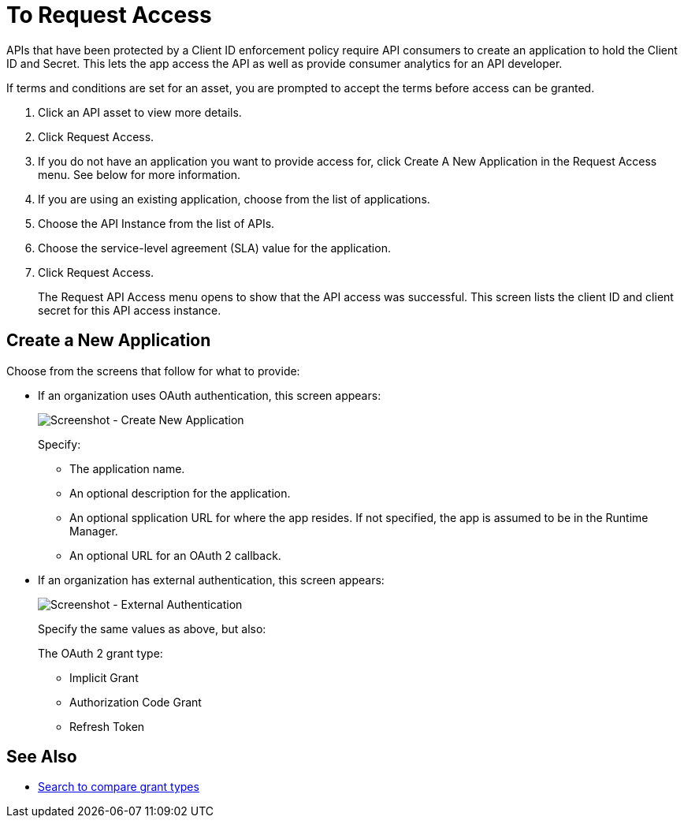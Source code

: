 = To Request Access
:imagesdir: ./_images

APIs that have been protected by a Client ID enforcement policy require API consumers to create an application to hold the Client ID and Secret. This lets the app access the API as well as provide consumer analytics for an API developer.

If terms and conditions are set for an asset, you are prompted to accept the terms before access can be granted.

. Click an API asset to view more details.
. Click Request Access.
. If you do not have an application you want to provide access for, click Create A New Application in the Request Access menu. See below for more information.
. If you are using an existing application, choose from the list of applications.
. Choose the API Instance from the list of APIs.
. Choose the service-level agreement (SLA) value for the application.
. Click Request Access.
+
The Request API Access menu opens to show that the API access was successful. This screen lists the client ID and client secret for this API access instance.

== Create a New Application

Choose from the screens that follow for what to provide:

* If an organization uses OAuth authentication, this screen appears:
+
image:ex2-edit-app2.png[Screenshot - Create New Application]
+
Specify:
+
** The application name.
** An optional description for the application.
** An optional spplication URL for where the app resides. If not specified, the app is assumed to be in the Runtime Manager.
** An optional URL for an OAuth 2 callback.

* If an organization has external authentication, this screen appears:
+
image:ex2-edit-app.png[Screenshot - External Authentication]
+
Specify the same values as above, but also:
+
The OAuth 2 grant type:
+
** Implicit Grant
** Authorization Code Grant
** Refresh Token

== See Also

* https://www.google.com/search?q=oauth2+implicit+grant+vs+authorization+code+grant+refresh+token&oq=oauth2+implicit+grant+vs+authorization+code+grant+refresh+token[Search to compare grant types]
